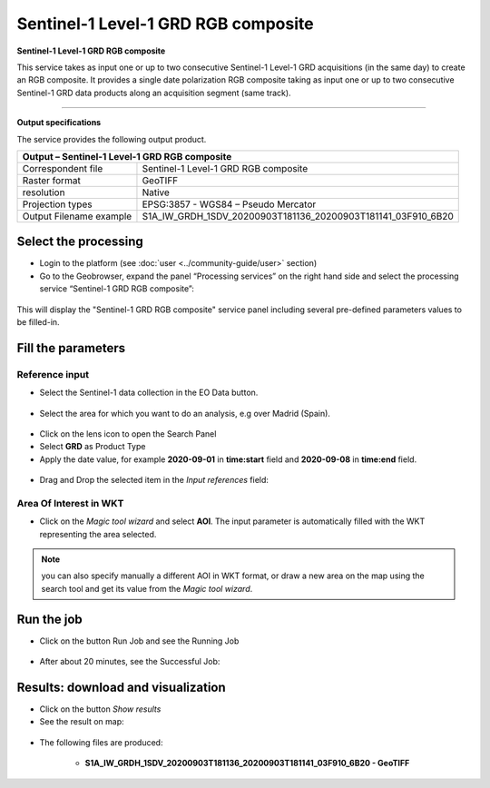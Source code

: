 Sentinel-1 Level-1 GRD RGB composite
~~~~~~~~~~~~~~~~~~~~~~~~~~~~~~~~~~~~~~~~~~~

.. image:: assets/Sentinel-1-GRD-RGB-composite-icon.png
        :width: 200px

**Sentinel-1 Level-1 GRD RGB composite**

This service takes as input one or up to two consecutive Sentinel-1 Level-1 GRD acquisitions (in the same day) to create an RGB composite. It provides a single date polarization RGB composite taking as input one or up to two consecutive Sentinel-1 GRD data products along an acquisition segment (same track).

-----

**Output specifications**

The service provides the following output product.

+-------------------------------+---------------------------------------------------------------------------------------------------------------+
| Output – Sentinel-1 Level-1 GRD RGB composite		                             	                                                        |
+===============================+===============================================================================================================+
| Correspondent file            | Sentinel-1 Level-1 GRD RGB composite		                                                                |
+-------------------------------+---------------------------------------------------------------------------------------------------------------+
| Raster format                 | GeoTIFF                                                                                                       |
+-------------------------------+---------------------------------------------------------------------------------------------------------------+
| resolution                    | Native		                                                                                        |
+-------------------------------+---------------------------------------------------------------------------------------------------------------+
| Projection types              | EPSG:3857 - WGS84 – Pseudo Mercator                                                                           |
+-------------------------------+---------------------------------------------------------------------------------------------------------------+
| Output Filename example       | S1A_IW_GRDH_1SDV_20200903T181136_20200903T181141_03F910_6B20							|    
+-------------------------------+---------------------------------------------------------------------------------------------------------------+

Select the processing
=====================

* Login to the platform (see :doc:`user <../community-guide/user>` section)

* Go to the Geobrowser, expand the panel “Processing services” on the right hand side and select the processing service “Sentinel-1 GRD RGB composite”:

.. figure:: assets/Sentinel-1-GRD-RGB-composite.png
	:figclass: align-center
        :width: 750px
        :align: center

This will display the "Sentinel-1 GRD RGB composite" service panel including several pre-defined parameters values to be filled-in.

.. figure:: assets/Sentinel-1-GRD-RGB-composite-1.png
	:figclass: align-center
        :width: 750px
        :align: center
        
Fill the parameters
===================

Reference input
---------------

* Select the Sentinel-1 data collection in the EO Data button.

.. figure:: assets/Sentinel-1-GRD-RGB-composite-2.png
	:figclass: align-center
        :width: 750px
        :align: center
        
* Select the area for which you want to do an analysis, e.g over Madrid (Spain).

.. figure:: assets/Sentinel-1-GRD-RGB-composite-3.png
	:figclass: align-center
        :width: 750px
        :align: center

* Click on the lens icon to open the Search Panel
* Select **GRD** as Product Type
* Apply the date value, for example **2020-09-01** in **time:start** field and **2020-09-08** in **time:end** field.

.. figure:: assets/Sentinel-1-GRD-RGB-composite-4.png
	:figclass: align-center
        :width: 250px
        :align: center
        
* Drag and Drop the selected item in the *Input references* field:

.. figure:: assets/Sentinel-1-GRD-RGB-composite-5.png
	:figclass: align-center
        :width: 750px
        :align: center

Area Of Interest in WKT
-----------------------

* Click on the *Magic tool wizard* and select **AOI**. The input parameter is automatically filled with the WKT representing the area selected.

.. figure:: assets/Sentinel-1-GRD-RGB-composite-6.png
	:figclass: align-center
        :width: 350px
        :align: center

.. NOTE:: you can also specify manually a different AOI in WKT format, or draw a new area on the map using the search tool and get its value from the *Magic tool wizard*.

Run the job
===========

* Click on the button Run Job and see the Running Job

.. figure:: assets/Sentinel-1-GRD-RGB-composite-7.png
	:figclass: align-center
        :width: 350px
        :align: center

.. figure:: assets/Sentinel-1-GRD-RGB-composite-8.png
	:figclass: align-center
        :width: 350px
        :align: center

* After about 20 minutes, see the Successful Job:

.. figure:: assets/Sentinel-1-GRD-RGB-composite-9.png
	:figclass: align-center
        :width: 350px
        :align: center

Results: download and visualization
===================================

* Click on the button *Show results*

* See the result on map:

.. figure:: assets/Sentinel-1-GRD-RGB-composite-10.png
	:figclass: align-center
        :width: 750px
        :align: center

* The following files are produced:

    - **S1A_IW_GRDH_1SDV_20200903T181136_20200903T181141_03F910_6B20 - GeoTIFF**
   
